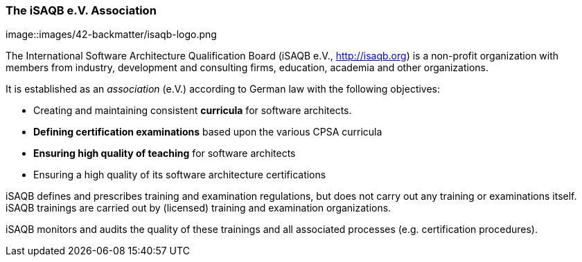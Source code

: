 
=== The iSAQB e.V. Association


image::images/42-backmatter/isaqb-logo.png

The International Software Architecture Qualification Board
(iSAQB e.V., http://isaqb.org) is a non-profit
organization with members from industry, development and consulting firms,
education, academia and other organizations.

It is established as an _association_ (e.V.) according to German law with the following objectives:

* Creating and maintaining consistent *curricula* for software architects.
* *Defining certification examinations* based upon the various CPSA curricula
* *Ensuring high quality of teaching* for software architects
* Ensuring a high quality of its software architecture certifications

iSAQB defines and prescribes training and examination regulations, but does not carry out any training or examinations itself. iSAQB trainings are carried out by (licensed) training and examination organizations.

iSAQB monitors and audits the quality of these trainings and
all associated processes (e.g. certification procedures).
